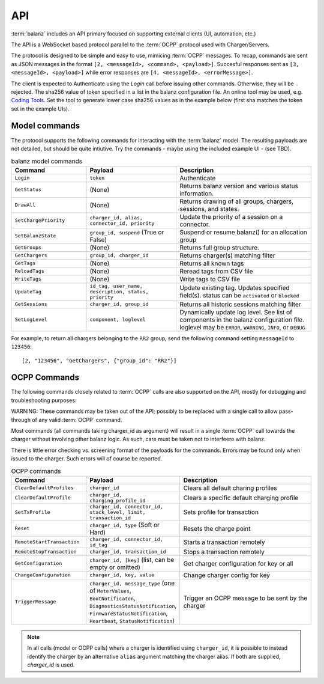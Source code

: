 API
===

:term:`balanz` includes an API primary focused on supporting external clients (UI, automation, etc.)

The API is a WebSocket based protocol parallel to the :term:`OCPP` protocol used with Charger/Servers.

The protocol is designed to be simple and easy to use, mimicing :term:`OCPP` messages. To recap, commands are sent
as JSON messages in the format ``[2, <messageId>, <command>, <payload>]``. Succesful responses sent as 
``[3, <messageId>, <payload>]`` while error responses are ``[4, <messageId>, <errorMessage>]``.

The client is expected to Authenticate using the `Login` call before issuing other commands. Otherwise,
they will be rejected. The sha256 value of token specified in a list in the balanz configuration file.
An online tool may be used, e.g. `Coding Tools <https://coding.tools/sha256>`_. Set the tool to generate
lower case sha256 values as in the example below (first sha matches the token set in the example UIs).

.. code-block:: text
    :caption: Example of API token sha setting

    [api]
    ; Comma-separated list of valid sha256 values for login tokens. 
    token_shas = 4a8b74ba66bb2dad068addac37fa6faaa8996ca84a4d94bdc12a54e4e2732a6a,4a8b74ba66bb2dad068addac37fa6faaa8996ca84a4d94bdc12a54e4e2732a64


Model commands
--------------

The protocol supports the following commands for interacting with the :term:`balanz` model. The resulting payloads
are not detailed, but should be quite intiutive. Try the commands - maybe using the included example UI -
(see TBD). 

.. list-table:: balanz model commands
   :widths: 25 30 45
   :header-rows: 1

   * - Command
     - Payload
     - Description
   * - ``Login``
     - ``token``
     - Authenticate
   * - ``GetStatus``
     - (None)
     - Returns balanz version and various status information.
   * - ``DrawAll``
     - (None)
     - Returns drawing of all groups, chargers, sessions, and states.
   * - ``SetChargePriority``
     - ``charger_id, alias, connector_id, priority``
     - Update the priority of a session on a connector. 
   * - ``SetBalanzState``
     - ``group_id, suspend`` (True or False)
     - Suspend or resume balanz() for an allocation group
   * - ``GetGroups``
     - (None)
     - Returns full group structure.
   * - ``GetChargers``
     - ``group_id, charger_id``
     - Returns charger(s) matching filter
   * - ``GetTags``
     - (None)
     - Returns all known tags
   * - ``ReloadTags``
     - (None)
     - Reread tags from CSV file
   * - ``WriteTags``
     - (None)
     - Write tags to CSV file
   * - ``UpdateTag``
     - ``id_tag, user_name, description, status, priority``
     - Update existing tag. Updates specified field(s). status can be ``activated`` or ``blocked``
   * - ``GetSessions``
     - ``charger_id, group_id``
     - Returns all historic sessions matching filter
   * - ``SetLogLevel``
     - ``component, loglevel``
     - Dynamically update log level. See list of components in the balanz configuration file. 
       loglevel may be ``ERROR``, ``WARNING``, ``INFO``, or ``DEBUG``

For example, to return all chargers belonging to the ``RR2`` group, send the following command
setting ``messageId`` to ``123456``::

    [2, "123456", "GetChargers", {"group_id": "RR2"}]



OCPP Commands
-------------

The following commands closely related to :term:`OCPP` calls are also supported on the API,
mostly for debugging and troubleshooting purposes. 

WARNING: These commands may be taken out of the API; possibly to be replaced with a single call to allow
pass-through of any valid :term:`OCPP` command.

Most commands (all commands taking charger_id as argument) will result in a single
:term:`OCPP` call towards the charger without involving other balanz logic. As such, care
must be taken not to interfeere with balanz.

There is little error checking vs. screening format of the payloads for the commands.
Errors may be found only when issued to the charger. Such errors will of course be
reported.

.. list-table:: OCPP commands
   :widths: 25 30 45
   :header-rows: 1

   * - Command
     - Payload
     - Description
   * - ``ClearDefaultProfiles``
     - ``charger_id``
     - Clears all default charing profiles
   * - ``ClearDefaultProfile``
     - ``charger_id, charging_profile_id``
     - Clears a specific default charging profile
   * - ``SetTxProfile``
     - ``charger_id, connector_id, stack_level, limit, transaction_id``
     - Sets profile for transaction
   * - ``Reset``
     - ``charger_id, type`` (Soft or Hard)
     - Resets the charge point
   * - ``RemoteStartTransaction``
     - ``charger_id, connector_id, id_tag``
     - Starts a transaction remotely
   * - ``RemoteStopTransaction``
     - ``charger_id, transaction_id``
     - Stops a transaction remotely
   * - ``GetConfiguration``
     - ``charger_id, [key]`` (list, can be empty or omitted)
     - Get charger configuration for key or all
   * - ``ChangeConfiguration``
     - ``charger_id, key, value``
     - Change charger config for key
   * - ``TriggerMessage``
     - ``charger_id, message_type`` (one of ``MeterValues``, ``BootNotificaton``, ``DiagnosticsStatusNotification``,
       ``FirmwareStatusNotification``, ``Heartbeat``, ``StatusNotification``)
     - Trigger an OCPP message to be sent by the charger

.. note::
  In all calls (model or OCPP calls) where a charger is identified using ``charger_id``, it is 
  possible to instead identify the charger by an alternative ``alias`` argument matching the
  charger alias. If both are supplied, `charger_id` is used.